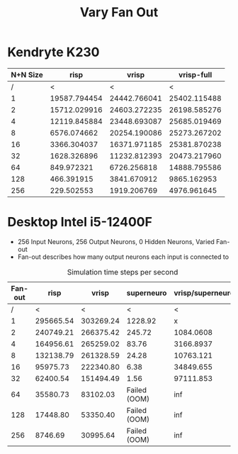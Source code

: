 #+title: Vary Fan Out

* Kendryte K230
#+PLOT: title:"K230 | Varied Fan-out, 256+256 Network, Fan-out 50%, 25% activity"
#+PLOT: set:"size ratio 0.5" set:"yrange [0:*]"
#+PLOT: set:"xlabel 'Input Neuron Fan-out'" set:"ylabel 'Runs per Second'" ind:1 set:"key right top" with:"lines linewidth 2" set:"xrange[1:256]"
#+PLOT: labels:("x" "risp" "vrisp" "vrisp-full")
|-         |      |       |            |
| N+N Size |         risp |        vrisp |   vrisp-full |
|----------+--------------+--------------+--------------|
|        / |            < |            < |            < |
|        1 | 19587.794454 | 24442.766041 | 25402.115488 |
|        2 | 15712.029916 | 24603.272235 | 26198.585276 |
|        4 | 12119.845884 | 23448.693087 | 25685.019469 |
|        8 |  6576.074662 | 20254.190086 | 25273.267202 |
|       16 |  3366.304037 | 16371.971185 | 25381.870238 |
|       32 |  1628.326896 | 11232.812393 | 20473.217960 |
|       64 |   849.972321 |  6726.256818 | 14888.795586 |
|      128 |   466.391915 |  3841.670912 |  9865.162953 |
|      256 |   229.502553 |  1919.206769 |  4976.961645 |
|----------+--------------+--------------+--------------|

* Desktop Intel i5-12400F
#+PLOT: title:"Desktop | Varied Fan-out, Network 256+256, 25% activity"
#+PLOT: set:"size ratio 0.5" set:"yrange [0:*]"
#+PLOT: set:"xlabel 'Neuron Fan-out'" set:"ylabel 'Runs per Second'" ind:1 set:"key right top" with:"lines linewidth 2" set:"xrange[1:256]"
#+PLOT: labels:("x" "risp" "superneuro" "vrisp")
- 256 Input Neurons, 256 Output Neurons, 0 Hidden Neurons, Varied Fan-out
- Fan-out describes how many output neurons each input is connected to
#+ATTR_HTML: :align center
#+CAPTION: Simulation time steps per second
|---------+-----------+-----------+--------------+------------------|
| Fan-out |      risp |     vrisp |   superneuro | vrisp/superneuro |
|---------+-----------+-----------+--------------+------------------|
|       / |         < |         < |            < |                < |
|       1 | 295665.54 | 303269.24 |      1228.92 |                x |
|       2 | 240749.21 | 266375.42 |       245.72 |        1084.0608 |
|       4 | 164956.61 | 265259.02 |        83.76 |        3166.8937 |
|       8 | 132138.79 | 261328.59 |        24.28 |        10763.121 |
|      16 |  95975.73 | 222340.80 |         6.38 |        34849.655 |
|      32 |  62400.54 | 151494.49 |         1.56 |        97111.853 |
|      64 |  35580.73 |  83102.03 | Failed (OOM) |              inf |
|     128 |  17448.80 |  53350.40 | Failed (OOM) |              inf |
|     256 |   8746.69 |  30995.64 | Failed (OOM) |              inf |
|---------+-----------+-----------+--------------+------------------|
#+TBLFM: @4$5=($3/$4)::@5$5=($3/$4)::@6$5=($3/$4)::@7$5=($3/$4)::@8$5=($3/$4)
